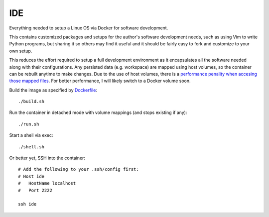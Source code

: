 IDE
================================================================================

Everything needed to setup a Linux OS via Docker for software development.

This contains customized packages and setups for the author's software
development needs, such as using Vim to write Python programs, but sharing it
so others may find it useful and it should be fairly easy to fork and customize
to your own setup.

This reduces the effort required to setup a full development environment as it
encapsulates all the software needed along with their configurations. Any
persisted data (e.g. workspace) are mapped using host volumes, so the container
can be rebuilt anytime to make changes. Due to the use of host volumes,
there is a `performance penality when accesing those mapped files`__.
For better performance, I will likely switch to a Docker volume soon.

__ https://forums.docker.com/t/file-access-in-mounted-volumes-extremely-slow-cpu-bound/8076

Build the image as specified by `Dockerfile <Dockerfile>`_::

    ./build.sh

Run the container in detached mode with volume mappings (and stops existing if any)::

    ./run.sh

Start a shell via exec::

    ./shell.sh

Or better yet, SSH into the container::

    # Add the following to your .ssh/config first:
    # Host ide
    #   HostName localhost
    #   Port 2222

    ssh ide
